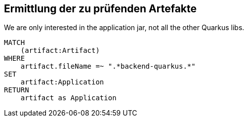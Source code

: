 == Ermittlung der zu prüfenden Artefakte

[[artifacts:Application]]
[source,cypher,role=concept]
.We are only interested in the application jar, not all the other Quarkus libs.
----
MATCH
    (artifact:Artifact)
WHERE
    artifact.fileName =~ ".*backend-quarkus.*"
SET
    artifact:Application
RETURN
    artifact as Application
----